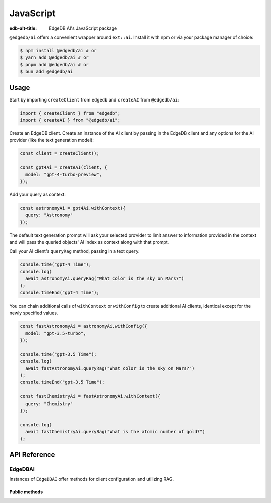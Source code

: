 .. _ref_ai_javascript:

==========
JavaScript
==========

:edb-alt-title: EdgeDB AI's JavaScript package

``@edgedb/ai`` offers a convenient wrapper around ``ext::ai``. Install it with
npm or via your package manager of choice:

.. code-block:: bash

    $ npm install @edgedb/ai # or
    $ yarn add @edgedb/ai # or
    $ pnpm add @edgedb/ai # or
    $ bun add @edgedb/ai


Usage
=====

Start by importing ``createClient`` from ``edgedb`` and ``createAI`` from
``@edgedb/ai``:

.. code-block:: typescript

    import { createClient } from "edgedb";
    import { createAI } from "@edgedb/ai";

Create an EdgeDB client. Create an instance of the AI client by passing in the
EdgeDB client and any options for the AI provider (like the text generation
model):

.. code-block:: typescript

    const client = createClient();

    const gpt4Ai = createAI(client, {
      model: "gpt-4-turbo-preview",
    });

Add your query as context:

.. code-block:: typescript

    const astronomyAi = gpt4Ai.withContext({
      query: "Astronomy"
    });

The default text generation prompt will ask your selected provider to limit
answer to information provided in the context and will pass the queried
objects' AI index as context along with that prompt.

Call your AI client's ``queryRag`` method, passing in a text query.

.. code-block:: typescript

    console.time("gpt-4 Time");
    console.log(
      await astronomyAi.queryRag("What color is the sky on Mars?")
    );
    console.timeEnd("gpt-4 Time");

You can chain additional calls of ``withContext`` or ``withConfig`` to create
additional AI clients, identical except for the newly specified values.

.. code-block:: typescript

    const fastAstronomyAi = astronomyAi.withConfig({
      model: "gpt-3.5-turbo",
    });

    console.time("gpt-3.5 Time");
    console.log(
      await fastAstronomyAi.queryRag("What color is the sky on Mars?")
    );
    console.timeEnd("gpt-3.5 Time");

    const fastChemistryAi = fastAstronomyAi.withContext({
      query: "Chemistry"
    });

    console.log(
      await fastChemistryAi.queryRag("What is the atomic number of gold?")
    );


API Reference
=============

.. js:function:: createAI( \
                   client: Client, \
                   options: Partial<AIOptions> = {} \
                 ): EdgeDBAI

    Creates an instance of ``EdgeDBAI`` with the specified client and options.

    :param client:
        An EdgeDB client instance.

    :param string options.model:
        Required. Specifies the AI model to use. This could be a version of GPT
        or any other model supported by EdgeDB AI.

    :param options.prompt:
        Optional. Defines the input prompt for the AI model. The prompt can be
        a simple string, an ID referencing a stored prompt, or a custom prompt
        structure that includes roles and content for more complex
        interactions. The default is the built-in system prompt.


EdgeDBAI
--------

Instances of ``EdgeDBAI`` offer methods for client configuration and utilizing
RAG.

Public methods
^^^^^^^^^^^^^^

.. js:method:: withConfig(options: Partial<AIOptions>): EdgeDBAI

    Returns a new ``EdgeDBAI`` instance with updated configuration options.

    :param string options.model:
        Required. Specifies the AI model to use. This could be a version of GPT
        or any other model supported by EdgeDB AI.

    :param options.prompt:
        Optional. Defines the input prompt for the AI model. The prompt can be
        a simple string, an ID referencing a stored prompt, or a custom prompt
        structure that includes roles and content for more complex
        interactions. The default is the built-in system prompt.

.. js:method:: withContext(context: Partial<QueryContext>): EdgeDBAI

    Returns a new ``EdgeDBAI`` instance with an updated query context.

    :param string context.query:
        Required. Specifies the query to determine the relevant objects and
        index to serve as context for text generation.
    :param string context.variables:
        Optional. Variable settings required for the context query.
    :param string context.globals:
        Optional. Variable settings required for the context query.
    :param number context.max_object_count:
        Optional. A maximum number of objects to return from the context query.

.. js:method:: async queryRag( \
                   message: string, \
                   context: QueryContext = this.context \
                 ): Promise<string>

    Sends a query with context to the configured AI model and returns the
    response as a string.

    :param string message:
        Required. The message to be sent to the text generation provider's API.
    :param string context.query:
        Required. Specifies the query to determine the relevant objects and
        index to serve as context for text generation.
    :param string context.variables:
        Optional. Variable settings required for the context query.
    :param string context.globals:
        Optional. Variable settings required for the context query.
    :param number context.max_object_count:
        Optional. A maximum number of objects to return from the context query.
